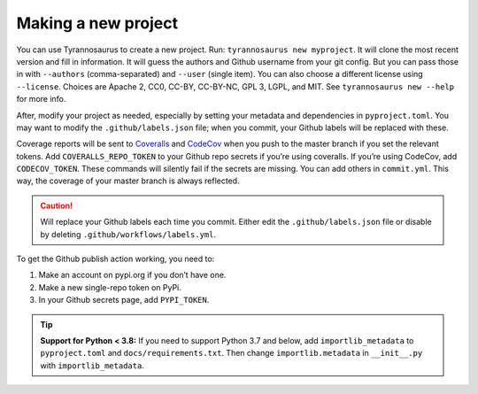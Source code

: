 Making a new project
====================================

You can use Tyrannosaurus to create a new project.
Run: ``tyrannosaurus new myproject``.
It will clone the most recent version and fill in information.
It will guess the authors and Github username from your git config.
But you can pass those in with ``--authors`` (comma-separated) and ``--user`` (single item).
You can also choose a different license using ``--license``.
Choices are Apache 2, CC0, CC-BY, CC-BY-NC, GPL 3, LGPL, and MIT.
See ``tyrannosaurus new --help`` for more info.

After, modify your project as needed,
especially by setting your metadata and dependencies in ``pyproject.toml``.
You may want to modify the ``.github/labels.json`` file;
when you commit, your Github labels will be replaced with these.

Coverage reports will be sent to `Coveralls <https://coveralls.io/>`_ and `CodeCov <codecov.io>`_
when you push to the master branch if you set the relevant tokens.
Add ``COVERALLS_REPO_TOKEN`` to your Github repo secrets if you’re using coveralls.
If you’re using CodeCov, add ``CODECOV_TOKEN``.
These commands will silently fail if the secrets are missing.
You can add others in ``commit.yml``.
This way, the coverage of your master branch is always reflected.

.. caution::

    Will replace your Github labels each time you commit.
    Either edit the ``.github/labels.json`` file or disable by deleting
    ``.github/workflows/labels.yml``.


To get the Github publish action working, you need to:

1. Make an account on pypi.org if you don’t have one.
2. Make a new single-repo token on PyPi.
3. In your Github secrets page, add ``PYPI_TOKEN``.

.. tip::

    **Support for Python < 3.8:**
    If you need to support Python 3.7 and below, add ``importlib_metadata`` to ``pyproject.toml``
    and ``docs/requirements.txt``. Then change ``importlib.metadata`` in ``__init__.py``
    with ``importlib_metadata``.
